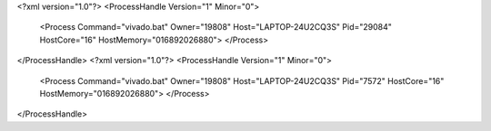<?xml version="1.0"?>
<ProcessHandle Version="1" Minor="0">
    <Process Command="vivado.bat" Owner="19808" Host="LAPTOP-24U2CQ3S" Pid="29084" HostCore="16" HostMemory="016892026880">
    </Process>
</ProcessHandle>
<?xml version="1.0"?>
<ProcessHandle Version="1" Minor="0">
    <Process Command="vivado.bat" Owner="19808" Host="LAPTOP-24U2CQ3S" Pid="7572" HostCore="16" HostMemory="016892026880">
    </Process>
</ProcessHandle>
